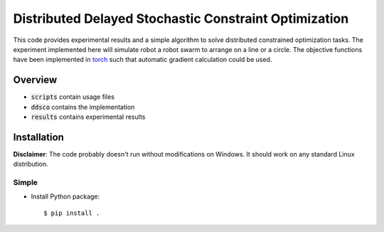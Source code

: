 ======================================================
Distributed Delayed Stochastic Constraint Optimization
======================================================

|license|

.. |license| image:: https://img.shields.io/github/license/stheid/DDSCO
    :target: LICENSE


This code provides experimental results and a simple algorithm to solve distributed constrained optimization tasks.
The experiment implemented here will simulate robot a robot swarm to arrange on a line or a circle.
The objective functions have been implemented in torch_ such that automatic gradient calculation could be used.

.. _`torch`: https://pytorch.org/

|line| |circ|

.. |line| image:: results/line.gif
    :target: results/line.mp4
.. |circ| image:: results/circle.gif
    :target: results/circle.mp4


Overview
--------
- :code:`scripts` contain usage files
- :code:`ddsco` contains the implementation
- :code:`results` contains experimental results

Installation
------------
**Disclaimer**: The code probably doesn't run without modifications on Windows.
It should work on any standard Linux distribution.

Simple
^^^^^^
* Install Python package::

  $ pip install .

